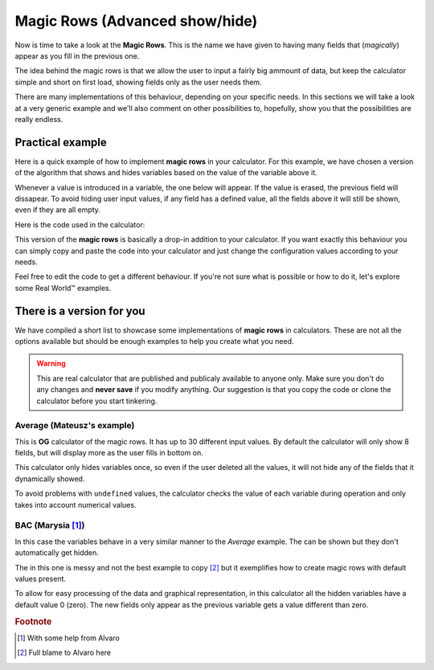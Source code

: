 .. _magicRows:
Magic Rows (Advanced show/hide)
===============================

Now is time to take a look at the **Magic Rows**. This is the name we have given to having many fields that (*magically*) appear as you fill in the previous one.

The idea behind the magic rows is that we allow the user to input a fairly big ammount of data, but keep the calculator simple and short on first load, showing fields only as the user needs them.

There are many implementations of this behaviour, depending on your specific needs. In this sections we will take a look at a very generic example and we'll also comment on other possibilities to, hopefully, show you that the possibilities are really endless.

Practical example
-----------------

Here is a quick example of how to implement **magic rows** in your calculator.  For this example, we have chosen a version of the algorithm that shows and hides variables based on the value of the variable above it. 

Whenever a value is introduced in a variable, the one below will appear. If the value is erased, the previous field will dissapear. To avoid hiding user input values, if any field has a defined value, all the fields above it will still be shown, even if they are all empty.

.. seealso::
    We have created a calculator using this code so that you can see the results for yourself. Check it out at `Dynamic Graphs (X-axis) <https://bb.omnicalculator.com/#/calculators/1970>`__ on BB

Here is the code used in the calculator:

.. code-block:: javascript
    :linenos:
    
    'use strict';
    // Configuration
    var startNumber = 0,
        nVariables = 10,
        endNumber = startNumber+nVariables-2,
        prefix = 'a';

    omni.onResult([], function(ctx){ 
        for(var i = endNumber; i >= startNumber;i--){
            if(ctx.getNumberValue(prefix+i) === undefined &&
                ctx.getNumberValue(prefix+(i+1)) === undefined)
            {
                ctx.hideVariables(prefix+(i+1));
            }else{
                ctx.showVariables(prefix+(i+1));
                break;
            }
        }
        ctx.addHtml("Number of `magic variables` displayed: "+(i-startNumber+2));
    });

This version of the **magic rows** is basically a drop-in addition to your calculator. If you want exactly this behaviour you can simply copy and paste the code into your calculator and just change the configuration values according to your needs.

Feel free to edit the code to get a different behaviour. If you're not sure what is possible or how to do it, let's explore some Real World™ examples.

There is a version for you
--------------------------

We have compiled a short list to showcase some implementations of **magic rows** in calculators. These are not all the options available but should be enough examples to help you create what you need.

.. warning::
    This are real calculator that are published and publicaly available to anyone only. Make sure you don't do any changes and **never save** if you modify anything. Our suggestion is that you copy the code or clone the calculator before you start tinkering.

Average (Mateusz's example)
~~~~~~~~~~~~~~~~~~~~~~~~~~~

This is **OG** calculator of the magic rows. It has up to 30 different input values. By default the calculator will only show 8 fields, but will display more as the user fills in bottom on.

This calculator only hides variables once, so even if the user deleted all the values, it will not hide any of the fields that it dynamically showed.

.. seealso::
    Check it out at `Average <https://bb.omnicalculator.com/#/calculators/265>`__ on BB

To avoid problems with ``undefined`` values, the calculator checks the value of each variable during operation and only takes into account numerical values.

BAC (Marysia [#f1]_)
~~~~~~~~~~~~~~~~~~~~

In this case the variables behave in a very similar manner to the *Average* example. The can be shown but they don't automatically get hidden.

The in this one is messy and not the best example to copy [#f2]_ but it exemplifies how to create magic rows with default values present.

.. seealso::
    Check it out at `Magic Rows <https://bb.omnicalculator.com/#/calculators/260>`__ on BB

To allow for easy processing of the data and graphical representation, in this calculator all the hidden variables have a default value 0 (zero). The new fields only appear as the previous variable gets a value different than zero.

.. rubric:: Footnote

.. [#f1] With some help from Alvaro
.. [#f2] Full blame to Alvaro here
